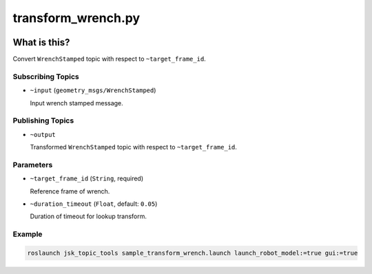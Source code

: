 ===================
transform_wrench.py
===================

.. image:: images/transform_wrench.jpg


What is this?
=============

Convert ``WrenchStamped`` topic with respect to ``~target_frame_id``.


Subscribing Topics
------------------

- ``~input`` (``geometry_msgs/WrenchStamped``)

  Input wrench stamped message.


Publishing Topics
-----------------

* ``~output``

  Transformed ``WrenchStamped`` topic with respect to ``~target_frame_id``.



Parameters
----------

- ``~target_frame_id`` (``String``, required)

  Reference frame of wrench.


- ``~duration_timeout`` (``Float``, default: ``0.05``)

  Duration of timeout for lookup transform.


Example
-------

.. code-block:: bash

  roslaunch jsk_topic_tools sample_transform_wrench.launch launch_robot_model:=true gui:=true
